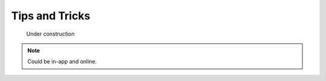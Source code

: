 ******************************************************
Tips and Tricks
******************************************************

.. figure:: images/uc2.gif
   :scale: 50%

   Under construction

.. note:: Could be in-app and online.